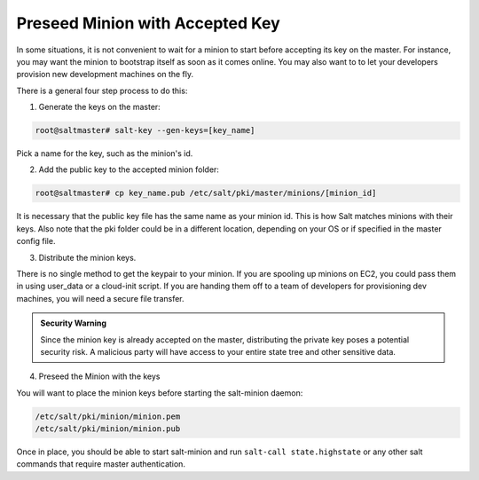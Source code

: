 =================================
Preseed Minion with Accepted Key
=================================

In some situations, it is not convenient to wait for a minion to start before 
accepting its key on the master. For instance, you may want the minion to 
bootstrap itself as soon as it comes online. You may also want to to let your 
developers provision new development machines on the fly.

There is a general four step process to do this:

1. Generate the keys on the master:

.. code-block:: bash

    root@saltmaster# salt-key --gen-keys=[key_name]

Pick a name for the key, such as the minion's id.

2. Add the public key to the accepted minion folder:

.. code-block:: bash

    root@saltmaster# cp key_name.pub /etc/salt/pki/master/minions/[minion_id]

It is necessary that the public key file has the same name as your minion id. 
This is how Salt matches minions with their keys. Also note that the pki folder 
could be in a different location, depending on your OS or if specified in the 
master config file.

3. Distribute the minion keys.

There is no single method to get the keypair to your minion. If you are
spooling up minions on EC2, you could pass them in using user_data or a
cloud-init script. If you are handing them off to a team of developers for
provisioning dev machines, you will need a secure file transfer.

.. admonition:: Security Warning

	Since the minion key is already accepted on the master, distributing 
	the private key poses a potential security risk. A malicious party 
	will have access to your entire state tree and other sensitive data.

4. Preseed the Minion with the keys

You will want to place the minion keys before starting the salt-minion daemon:

.. code-block:: bash

    /etc/salt/pki/minion/minion.pem
    /etc/salt/pki/minion/minion.pub

Once in place, you should be able to start salt-minion and run 
``salt-call state.highstate`` or any other salt commands that require master 
authentication.
